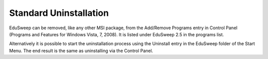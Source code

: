 Standard Uninstallation
#######################

EduSweep can be removed, like any other MSI package, from the Add/Remove
Programs entry in Control Panel (Programs and Features for Windows Vista,
7, 2008). It is listed under EduSweep 2.5 in the programs list.

Alternatively it is possible to start the uninstallation process using the Uninstall
entry in the EduSweep folder of the Start Menu. The end result is the same as
uninstalling via the Control Panel.
